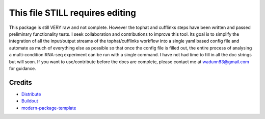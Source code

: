 This file STILL requires editing
==========================

This package is still VERY raw and not complete.  However the tophat and cufflinks steps
have been written and passed preliminary functionality tests.  I seek collaboration and 
contributions to improve this tool.  Its goal is to simplify the integration of all the
input/output streams of the tophat/cufflinks workflow into a single yaml based config
file and automate as much of everything else as possible so that once the config file
is filled out, the entire process of analysing a multi-condition RNA-seq experiment can
be run with a single command.  I have not had time to fill in all the doc strings but will
soon.  If you want to use/contribute before the docs are complete, please contact me at 
wadunn83@gmail.com for guidance.


Credits
-------

- `Distribute`_
- `Buildout`_
- `modern-package-template`_

.. _Buildout: http://www.buildout.org/
.. _Distribute: http://pypi.python.org/pypi/distribute
.. _`modern-package-template`: http://pypi.python.org/pypi/modern-package-template
